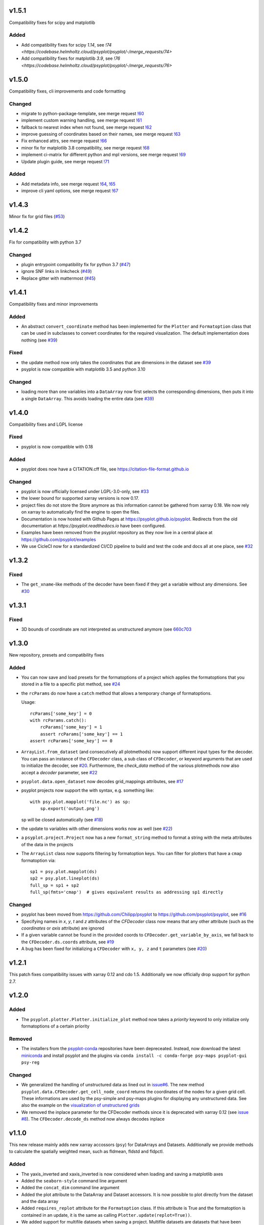 .. SPDX-FileCopyrightText: 2021-2024 Helmholtz-Zentrum hereon GmbH
..
.. SPDX-License-Identifier: CC-BY-4.0

v1.5.1
======
Compatibility fixes for scipy and matplotlib

Added
-----
- Add compatibility fixes for scipy `1.14`, see `!74 <https://codebase.helmholtz.cloud/psyplot/psyplot/-/merge_requests/74>`
- Add compatibility fixes for matplotlib `3.9`, see `!76 <https://codebase.helmholtz.cloud/psyplot/psyplot/-/merge_requests/76>`

v1.5.0
======
Compatibility fixes, cli improvements and code formatting

Changed
-------
- migrate to python-package-template, see merge request `!60 <https://codebase.helmholtz.cloud/psyplot/psyplot/-/merge_requests/60>`__
- implement custom warning handling, see merge request `!61 <https://codebase.helmholtz.cloud/psyplot/psyplot/-/merge_requests/61>`__
- fallback to nearest index when not found, see merge request `!62 <https://codebase.helmholtz.cloud/psyplot/psyplot/-/merge_requests/62>`__
- improve guessing of coordinates based on their names, see merge request `!63 <https://codebase.helmholtz.cloud/psyplot/psyplot/-/merge_requests/63>`__
- Fix enhanced attrs, see merge request `!66 <https://codebase.helmholtz.cloud/psyplot/psyplot/-/merge_requests/66>`__
- minor fix for matplotlib 3.8 compatibility, see merge request `!68 <https://codebase.helmholtz.cloud/psyplot/psyplot/-/merge_requests/68>`__
- implement ci-matrix for different python and mpl versions, see merge request `!69 <https://codebase.helmholtz.cloud/psyplot/psyplot/-/merge_requests/69>`__
- Update plugin guide, see merge request `!71 <https://codebase.helmholtz.cloud/psyplot/psyplot/-/merge_requests/71>`__

Added
-----
- Add metadata info, see merge request `!64 <https://codebase.helmholtz.cloud/psyplot/psyplot/-/merge_requests/64>`__, `!65 <https://codebase.helmholtz.cloud/psyplot/psyplot/-/merge_requests/65>`__
- improve cli yaml options, see merge request `!67 <https://codebase.helmholtz.cloud/psyplot/psyplot/-/merge_requests/67>`__

v1.4.3
======
Minor fix for grid files (`#53 <https://github.com/psyplot/psyplot/pull/53>`__)

v1.4.2
======
Fix for compatibility with python 3.7

Changed
-------
- plugin entrypoint compatibility fix for python 3.7 (`#47 <https://github.com/psyplot/psyplot/pull/47>`__)
- ignore SNF links in linkcheck (`#49 <https://github.com/psyplot/psyplot/pull/49>`__)
- Replace gitter with mattermost (`#45 <https://github.com/psyplot/psyplot/pull/45>`__)


v1.4.1
======
Compatibility fixes and minor improvements

Added
-----
- An abstract ``convert_coordinate`` method has been implemented for the
  ``Plotter`` and ``Formatoption`` class that can be used in subclasses to
  convert coordinates for the required visualization. The default
  implementation does nothing (see
  `#39 <https://github.com/psyplot/psyplot/pull/39>`__)

Fixed
-----
- the update method now only takes the coordinates that are dimensions in the
  dataset see `#39 <https://github.com/psyplot/psyplot/pull/39>`__
- psyplot is now compatible with matplotlib 3.5 and python 3.10

Changed
-------
- loading more than one variables into a ``DataArray`` now first selects the
  corresponding dimensions, then puts it into a single ``DataArray``. This
  avoids loading the entire data (see
  `#39 <https://github.com/psyplot/psyplot/pull/39>`__)


v1.4.0
======
Compatibility fixes and LGPL license

Fixed
-----
- psyplot is now compatible with 0.18

Added
-----
- psyplot does now have a CITATION.cff file, see https://citation-file-format.github.io

Changed
-------
- psyplot is now officially licensed under LGPL-3.0-only,
  see `#33 <https://github.com/psyplot/psyplot/pull/33>`__
- the lower bound for supported xarray versions is now 0.17.
- project files do not store the Store anymore as this information cannot be
  gathered from xarray 0.18. We now rely on xarray to automatically find the
  engine to open the files.
- Documentation is now hosted with Github Pages at https://psyplot.github.io/psyplot.
  Redirects from the old documentation at `https://psyplot.readthedocs.io` have
  been configured.
- Examples have been removed from the psyplot repository as they now live in a
  central place at https://github.com/psyplot/examples
- We use CicleCI now for a standardized CI/CD pipeline to build and test
  the code and docs all at one place, see `#32 <https://github.com/psyplot/psyplot/pull/32>`__

v1.3.2
======
Fixed
-----
- The ``get_xname``-like methods of the decoder have been fixed if they get a
  variable without any dimensions. See `#30 <https://github.com/psyplot/psyplot/pull/30>`__

v1.3.1
======

Fixed
-----
- 3D bounds of coordinate are not interpreted as unstructured anymore (see
  `660c703 <https://github.com/psyplot/psyplot/commit/660c70303ae3181c03d78a6f984d07fe6e886c07>`__

v1.3.0
======
New repository, presets and compatibility fixes

Added
-----
* You can now save and load presets for the formatoptions of a project which
  applies the formatoptions that you stored in a file to a specific plot method,
  see `#24 <https://github.com/psyplot/psyplot/pull/24>`__
* the ``rcParams`` do now have a ``catch`` method that allows a temporary change
  of formatoptions.

  Usage::

    rcParams['some_key'] = 0
    with rcParams.catch():
        rcParams['some_key'] = 1
        assert rcParams['some_key'] == 1
    assert rcParams['some_key'] == 0

* ``ArrayList.from_dataset`` (and consecutively all plotmethods) now support
  different input types for the decoder. You can pass an instance of the
  ``CFDecoder`` class, a sub class of ``CFDecoder``, or keyword arguments
  that are used to initialize the decoder,
  see `#20 <https://github.com/psyplot/psyplot/pull/20>`__. Furthermore, the
  `check_data` method of the various plotmethods now also accept a `decoder`
  parameter, see `#22 <https://github.com/psyplot/psyplot/pull/22>`__
* ``psyplot.data.open_dataset`` now decodes grid_mappings attributes,
  see `#17 <https://github.com/psyplot/psyplot/pull/17>`__
* psyplot projects now support the with syntax, e.g. something like::

      with psy.plot.mapplot('file.nc') as sp:
          sp.export('output.png')

  sp will be closed automatically (see `#18 <https://github.com/psyplot/psyplot/pull/18>`__)
* the update to variables with other dimensions works now as well
  (see `#22 <https://github.com/psyplot/psyplot/pull/22>`__)
* a ``psyplot.project.Project`` now has a new ``format_string`` method to
  format a string with the meta attributes of the data in the projects
* The ``ArrayList`` class now supports filtering by formatoption keys. You can
  filter for plotters that have a ``cmap`` formatoption via::

    sp1 = psy.plot.mapplot(ds)
    sp2 = psy.plot.lineplot(ds)
    full_sp = sp1 + sp2
    full_sp(fmts='cmap')  # gives equivalent results as addressing sp1 directly

Changed
-------
* psyplot has been moved from https://github.com/Chilipp/psyplot to https://github.com/psyplot/psyplot,
  see `#16 <https://github.com/psyplot/psyplot/pull/16>`__
* Specifying names in `x`, `y`, `t` and `z` attributes of the `CFDecoder` class
  now means that any other attribute (such as the `coordinates` or `axis` attribute)
  are ignored
* If a given variable cannot be found in the provided coords to ``CFDecoder.get_variable_by_axis``,
  we fall back to the ``CFDecoder.ds.coords`` attribute, see `#19 <https://github.com/psyplot/psyplot/pull/19>`__
* A bug has been fixed for initializing a ``CFDecoder`` with ``x, y, z`` and
  ``t`` parameters (see `#20 <https://github.com/psyplot/psyplot/pull/20>`__)


v1.2.1
======
This patch fixes compatibility issues with xarray 0.12 and cdo 1.5. Additionally we now officially drop support for python 2.7.

v1.2.0
======

Added
-----
* The ``psyplot.plotter.Plotter.initialize_plot`` method now takes a
  *priority* keyword to only initialize only formatoptions of a certain
  priority

Removed
-------
* The installers from the `psyplot-conda <https://github.com/Chilipp/psyplot-conda>`__
  repositories have been depreceated. Instead, now download the latest
  `miniconda <https://conda.io/miniconda.html>`__ and install psyplot and the
  plugins via ``conda install -c conda-forge psy-maps psyplot-gui psy-reg``

Changed
-------
* We generalized the handling of unstructured data as lined out in
  `issue#6 <https://github.com/psyplot/psyplot/issues/6>`__. The new method
  ``psyplot.data.CFDecoder.get_cell_node_coord`` returns the coordinates of the
  nodes for a given grid cell. These informations are used by the
  psy-simple and psy-maps plugins for displaying any unstructured data. See
  also the example on the
  `visualization of unstructured grids <https://psyplot.github.io/examples/maps/example_ugrid.html>`__
* We removed the inplace parameter for the CFDecoder methods since it is
  deprecated with xarray 0.12 (see
  `issue #8 <https://github.com/psyplot/psyplot/issues/8>`__). The
  ``CFDecoder.decode_ds`` method now always decodes inplace

v1.1.0
======
This new release mainly adds new xarray accossors (``psy``) for DataArrays
and Datasets. Additionally we provide methods to calculate the spatially
weighted mean, such as fldmean, fldstd and fldpctl.

Added
-----
* The yaxis_inverted and xaxis_inverted is now considered when loading and
  saving a matplotlib axes
* Added the ``seaborn-style`` command line argument
* Added the ``concat_dim`` command line argument
* Added the plot attribute to the DataArray and Dataset accessors. It is now
  possible to plot directly from the dataset and the data array
* Added ``requires_replot`` attribute for the ``Formatoption`` class. If this
  attribute is True and the formatoption is contained in an update, it is the
  same as calling ``Plotter.update(replot=True))``.
* We added support for multifile datasets when saving a project.
  Multifile datasets are datasets that have been opened with, e.g.
  ``psyplot.data.open_mfdataset`` or
  ``psyplot.project.plot.<plotmethod>(..., mfmode=True)``. This however does
  not always work with datasets opened with ``xarray.open_mfdataset``. In these
  cases, you have to set the ``Dataset.psy._concat_dim`` attribute manually
* Added the ``chname`` parameter when loading a project. This parameter can
  be used to display another variable from the dataset than the one stored
  in the psyplot project file
* Added the ``gridweights``, ``fldmean``, ``fldstd`` and ``fldpctl`` methods
  to the ``psy`` DataArray accessor to calculate weighted means, standard
  deviations and percentiles over the spatial dimensions (x- and y).
* Added the ``additional_children`` and ``additional_dependencies`` parameters
  to the Formatoption intialization. These parameters can be used to provide
  additional children for a formatoption for one plotter class
* We added the ``psyplot.plotter.Formatoption.get_fmt_widget`` method which can
  be implemented to insert widgets in the formatoptions widget of the
  graphical user interface


v1.0.0
======
.. image:: https://zenodo.org/badge/87944102.svg
   :target: https://zenodo.org/badge/latestdoi/87944102

Added
-----
* Changelog

Changed
-------
* When creating new plots using the ``psyplot.project.Project.plot`` attribute,
  ``scp`` for the newly created subproject is only called when the
  corresponding ``Project`` is the current main project (``gcp(True)``)
* The ``alternate_paths`` keyword in the ``psyplot.project.Project.save_project``
  and ``psyplot.data.ArrayList.array_info`` methods has been changed to
  ``alternative_paths``
* The ``psyplot.project.Cdo`` class does not accept any of the keywords
  ``returnDA, returnMaps`` or ``returnLine`` anymore. Instead it takes
  the ``plot_method`` keyword and several others.
* The ``psyplot.project.close`` method by default now removes the data from
  the current project and closes attached datasets
* The modules in the psyplot.plotter modules have been moved to separate
  packages to make the debugging and testing easier

  - The psyplot.plotter.simple, baseplotter and colors modules have been moved
    to the psy-simple_ package
  - The psyplot.plotter.maps and boxes modules have been moved to the psy-maps_
    package
  - The psyplot.plotter.linreg module has been moved to the psy-reg_ package
* The endings of the yaml configuration files are now all *.yml*. Hence,

  - the configuration file name is now *psyplotrc.yml* instead of
    *psyplotrc.yaml*
  - the default logging configuration file name is now *logging.yml* instead
    of *logging.yaml*
* Under osx, the configuration directory is now also expected to be in
  ``$HOME/.config/psyplot`` (as it is for linux)


.. _psy-simple: https://github.com/psyplot/psy-simple
.. _psy-maps: https://github.com/psyplot/psy-maps
.. _psy-reg: https://github.com/psyplot/psy-reg

